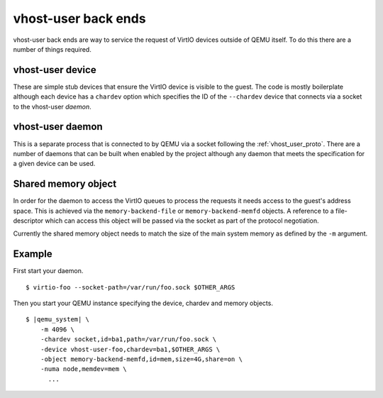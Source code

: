 .. _vhost_user:

vhost-user back ends
--------------------

vhost-user back ends are way to service the request of VirtIO devices
outside of QEMU itself. To do this there are a number of things
required.

vhost-user device
===================

These are simple stub devices that ensure the VirtIO device is visible
to the guest. The code is mostly boilerplate although each device has
a ``chardev`` option which specifies the ID of the ``--chardev``
device that connects via a socket to the vhost-user *daemon*.

vhost-user daemon
=================

This is a separate process that is connected to by QEMU via a socket
following the :ref:`vhost_user_proto`. There are a number of daemons
that can be built when enabled by the project although any daemon that
meets the specification for a given device can be used.

Shared memory object
====================

In order for the daemon to access the VirtIO queues to process the
requests it needs access to the guest's address space. This is
achieved via the ``memory-backend-file`` or ``memory-backend-memfd``
objects. A reference to a file-descriptor which can access this object
will be passed via the socket as part of the protocol negotiation.

Currently the shared memory object needs to match the size of the main
system memory as defined by the ``-m`` argument.

Example
=======

First start your daemon.

.. parsed-literal::

  $ virtio-foo --socket-path=/var/run/foo.sock $OTHER_ARGS

Then you start your QEMU instance specifying the device, chardev and
memory objects.

.. parsed-literal::

  $ |qemu_system| \\
      -m 4096 \\
      -chardev socket,id=ba1,path=/var/run/foo.sock \\
      -device vhost-user-foo,chardev=ba1,$OTHER_ARGS \\
      -object memory-backend-memfd,id=mem,size=4G,share=on \\
      -numa node,memdev=mem \\
        ...

